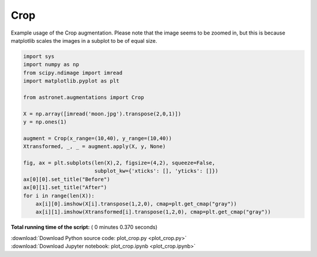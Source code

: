 

.. _sphx_glr_auto_examples_plot_crop.py:

 
Crop
==========

Example usage of the Crop augmentation. Please note that the image seems to be zoomed in, but this is because matplotlib scales the images in a subplot to be of equal size.
 




.. image:: /auto_examples/images/sphx_glr_plot_crop_001.png
    :align: center





.. code-block:: python

    import sys
    import numpy as np
    from scipy.ndimage import imread
    import matplotlib.pyplot as plt

    from astronet.augmentations import Crop

    X = np.array([imread('moon.jpg').transpose(2,0,1)])
    y = np.ones(1)

    augment = Crop(x_range=(10,40), y_range=(10,40))
    Xtransformed, _, _ = augment.apply(X, y, None)

    fig, ax = plt.subplots(len(X),2, figsize=(4,2), squeeze=False, 
                           subplot_kw={'xticks': [], 'yticks': []})
    ax[0][0].set_title("Before")
    ax[0][1].set_title("After")
    for i in range(len(X)):
        ax[i][0].imshow(X[i].transpose(1,2,0), cmap=plt.get_cmap("gray"))
        ax[i][1].imshow(Xtransformed[i].transpose(1,2,0), cmap=plt.get_cmap("gray"))

**Total running time of the script:** ( 0 minutes  0.370 seconds)



.. container:: sphx-glr-footer


  .. container:: sphx-glr-download

     :download:`Download Python source code: plot_crop.py <plot_crop.py>`



  .. container:: sphx-glr-download

     :download:`Download Jupyter notebook: plot_crop.ipynb <plot_crop.ipynb>`

.. rst-class:: sphx-glr-signature

    `Generated by Sphinx-Gallery <http://sphinx-gallery.readthedocs.io>`_
